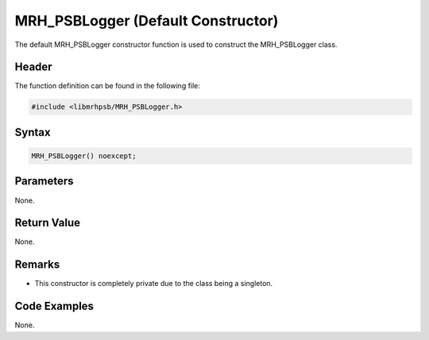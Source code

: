 MRH_PSBLogger (Default Constructor)
===================================
The default MRH_PSBLogger constructor function is used to construct the 
MRH_PSBLogger class.

Header
------
The function definition can be found in the following file:

.. code-block:: c

    #include <libmrhpsb/MRH_PSBLogger.h>


Syntax
------
.. code-block:: c

    MRH_PSBLogger() noexcept;


Parameters
----------
None.

Return Value
------------
None.

Remarks
-------
* This constructor is completely private due to the class being a singleton.

Code Examples
-------------
None.
